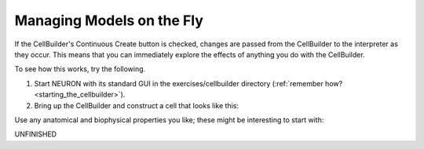 .. _managing_models_on_the_fly:

Managing Models on the Fly
==========================

If the CellBuilder's Continuous Create button is checked, changes are passed from the CellBuilder to the interpreter as they occur. This means that you can immediately explore the effects of anything you do with the CellBuilder.

To see how this works, try the following.

1.
    Start NEURON with its standard GUI in the exercises/cellbuilder directory (:ref:`remember how? <starting_the_cellbuilder>`).

2.
    Bring up the CellBuilder and construct a cell that looks like this:

.. image:: img/cbc1.gif
    :align: center

Use any anatomical and biophysical properties you like; these might be interesting to start with:

.. list-table:: 
   :header-rows: 0

   * - Section
     - L (um)
     - 
        diam (um)
   * - soma
     - 30
     -
        30
    
   * - trunk
     - 400
     -
        3
    
   * - trunk [1]
     - 400
     -
        2

    * - oblique
     - 300
     -
        1.5
    
    * - tuft
     - 300
     -
        1
    
    * - basilar
     - 300
     -
        3


UNFINISHED